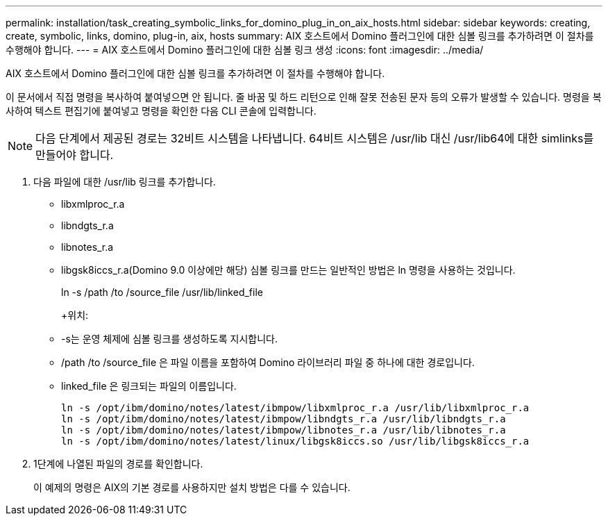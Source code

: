 ---
permalink: installation/task_creating_symbolic_links_for_domino_plug_in_on_aix_hosts.html 
sidebar: sidebar 
keywords: creating, create, symbolic, links, domino, plug-in, aix, hosts 
summary: AIX 호스트에서 Domino 플러그인에 대한 심볼 링크를 추가하려면 이 절차를 수행해야 합니다. 
---
= AIX 호스트에서 Domino 플러그인에 대한 심볼 링크 생성
:icons: font
:imagesdir: ../media/


[role="lead"]
AIX 호스트에서 Domino 플러그인에 대한 심볼 링크를 추가하려면 이 절차를 수행해야 합니다.

이 문서에서 직접 명령을 복사하여 붙여넣으면 안 됩니다. 줄 바꿈 및 하드 리턴으로 인해 잘못 전송된 문자 등의 오류가 발생할 수 있습니다. 명령을 복사하여 텍스트 편집기에 붙여넣고 명령을 확인한 다음 CLI 콘솔에 입력합니다.


NOTE: 다음 단계에서 제공된 경로는 32비트 시스템을 나타냅니다. 64비트 시스템은 /usr/lib 대신 /usr/lib64에 대한 simlinks를 만들어야 합니다.

. 다음 파일에 대한 /usr/lib 링크를 추가합니다.
+
** libxmlproc_r.a
** libndgts_r.a
** libnotes_r.a
** libgsk8iccs_r.a(Domino 9.0 이상에만 해당) 심볼 링크를 만드는 일반적인 방법은 ln 명령을 사용하는 것입니다.


+
ln -s /path /to /source_file /usr/lib/linked_file

+
+위치:

+
** -s는 운영 체제에 심볼 링크를 생성하도록 지시합니다.
** /path /to /source_file 은 파일 이름을 포함하여 Domino 라이브러리 파일 중 하나에 대한 경로입니다.
** linked_file 은 링크되는 파일의 이름입니다.
+
[listing]
----
ln -s /opt/ibm/domino/notes/latest/ibmpow/libxmlproc_r.a /usr/lib/libxmlproc_r.a
ln -s /opt/ibm/domino/notes/latest/ibmpow/libndgts_r.a /usr/lib/libndgts_r.a
ln -s /opt/ibm/domino/notes/latest/ibmpow/libnotes_r.a /usr/lib/libnotes_r.a
ln -s /opt/ibm/domino/notes/latest/linux/libgsk8iccs.so /usr/lib/libgsk8iccs_r.a
----


. 1단계에 나열된 파일의 경로를 확인합니다.
+
이 예제의 명령은 AIX의 기본 경로를 사용하지만 설치 방법은 다를 수 있습니다.


